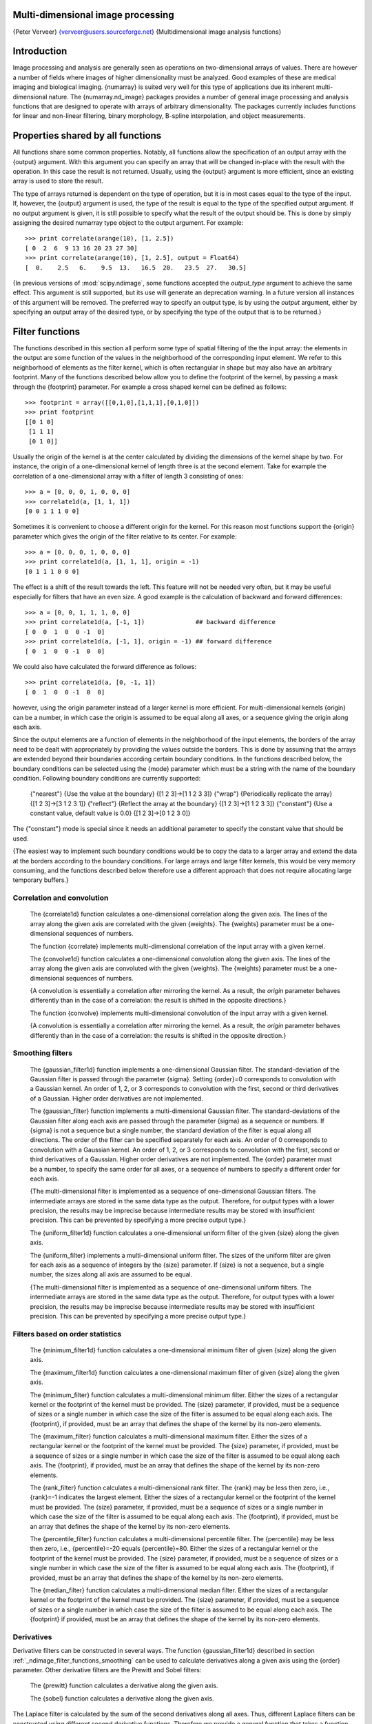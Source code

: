 Multi-dimensional image processing
==================================

{Peter Verveer} {verveer@users.sourceforge.net}
{Multidimensional image analysis functions}

.. _ndimage_introduction:

Introduction
============

Image processing and analysis are generally seen as operations on
two-dimensional arrays of values. There are however a number of
fields where images of higher dimensionality must be analyzed. Good
examples of these are medical imaging and biological imaging.
{numarray} is suited very well for this type of applications due
its inherent multi-dimensional nature. The {numarray.nd_image}
packages provides a number of general image processing and analysis
functions that are designed to operate with arrays of arbitrary
dimensionality. The packages currently includes functions for
linear and non-linear filtering, binary morphology, B-spline
interpolation, and object measurements.

.. _ndimage_properties_shared_by_all_functions:

Properties shared by all functions
==================================

All functions share some common properties. Notably, all functions
allow the specification of an output array with the {output}
argument. With this argument you can specify an array that will be
changed in-place with the result with the operation. In this case
the result is not returned. Usually, using the {output} argument is
more efficient, since an existing array is used to store the
result.

The type of arrays returned is dependent on the type of operation,
but it is in most cases equal to the type of the input. If,
however, the {output} argument is used, the type of the result is
equal to the type of the specified output argument. If no output
argument is given, it is still possible to specify what the result
of the output should be. This is done by simply assigning the
desired numarray type object to the output argument. For example:

::

    >>> print correlate(arange(10), [1, 2.5])
    [ 0  2  6  9 13 16 20 23 27 30]
    >>> print correlate(arange(10), [1, 2.5], output = Float64)
    [  0.    2.5   6.    9.5  13.   16.5  20.   23.5  27.   30.5]

{In previous versions of :mod:`scipy.ndimage`, some functions accepted the *output_type* argument to achieve the same effect. This argument is still supported, but its use will generate an deprecation warning. In a future version all instances of this argument will be removed. The preferred way to specify an output type, is by using the *output* argument, either by specifying an output array of the desired type, or by specifying the type of the output that is to be returned.}

Filter functions
================

.. _ndimage_filter_functions:

The functions described in this section all perform some type of spatial filtering of the the input array: the elements in the output are some function of the values in the neighborhood of the corresponding input element. We refer to this neighborhood of elements as the filter kernel, which is often
rectangular in shape but may also have an arbitrary footprint. Many
of the functions described below allow you to define the footprint
of the kernel, by passing a mask through the {footprint} parameter.
For example a cross shaped kernel can be defined as follows:

::

    >>> footprint = array([[0,1,0],[1,1,1],[0,1,0]])
    >>> print footprint
    [[0 1 0]
     [1 1 1]
     [0 1 0]]

Usually the origin of the kernel is at the center calculated by
dividing the dimensions of the kernel shape by two. For instance,
the origin of a one-dimensional kernel of length three is at the
second element. Take for example the correlation of a
one-dimensional array with a filter of length 3 consisting of
ones:

::

    >>> a = [0, 0, 0, 1, 0, 0, 0]
    >>> correlate1d(a, [1, 1, 1])
    [0 0 1 1 1 0 0]

Sometimes it is convenient to choose a different origin for the
kernel. For this reason most functions support the {origin}
parameter which gives the origin of the filter relative to its
center. For example:

::

    >>> a = [0, 0, 0, 1, 0, 0, 0]
    >>> print correlate1d(a, [1, 1, 1], origin = -1)
    [0 1 1 1 0 0 0]

The effect is a shift of the result towards the left. This feature
will not be needed very often, but it may be useful especially for
filters that have an even size. A good example is the calculation
of backward and forward differences:

::

    >>> a = [0, 0, 1, 1, 1, 0, 0]
    >>> print correlate1d(a, [-1, 1])              ## backward difference
    [ 0  0  1  0  0 -1  0]
    >>> print correlate1d(a, [-1, 1], origin = -1) ## forward difference
    [ 0  1  0  0 -1  0  0]

We could also have calculated the forward difference as follows:

::

    >>> print correlate1d(a, [0, -1, 1])
    [ 0  1  0  0 -1  0  0]

however, using the origin parameter instead of a larger kernel is
more efficient. For multi-dimensional kernels {origin} can be a
number, in which case the origin is assumed to be equal along all
axes, or a sequence giving the origin along each axis.

Since the output elements are a function of elements in the
neighborhood of the input elements, the borders of the array need
to be dealt with appropriately by providing the values outside the
borders. This is done by assuming that the arrays are extended
beyond their boundaries according certain boundary conditions. In
the functions described below, the boundary conditions can be
selected using the {mode} parameter which must be a string with the
name of the boundary condition. Following boundary conditions are
currently supported:

    {"nearest"} {Use the value at the boundary} {[1 2 3]->[1 1 2 3 3]}
    {"wrap"} {Periodically replicate the array} {[1 2 3]->[3 1 2 3 1]}
    {"reflect"} {Reflect the array at the boundary}
    {[1 2 3]->[1 1 2 3 3]}
    {"constant"} {Use a constant value, default value is 0.0}
    {[1 2 3]->[0 1 2 3 0]}


The {"constant"} mode is special since it needs an additional
parameter to specify the constant value that should be used.

{The easiest way to implement such boundary conditions would be to 
copy the data to a larger array and extend the data at the borders 
according to the boundary conditions. For large arrays and large filter 
kernels, this would be very memory consuming, and the functions described 
below therefore use a different approach that does not require allocating 
large temporary buffers.}

Correlation and convolution
---------------------------

    The {correlate1d} function calculates a one-dimensional correlation
    along the given axis. The lines of the array along the given axis
    are correlated with the given {weights}. The {weights} parameter
    must be a one-dimensional sequences of numbers.


    The function {correlate} implements multi-dimensional correlation
    of the input array with a given kernel.


    The {convolve1d} function calculates a one-dimensional convolution
    along the given axis. The lines of the array along the given axis
    are convoluted with the given {weights}. The {weights} parameter
    must be a one-dimensional sequences of numbers.

    {A convolution is essentially a correlation after mirroring the 
    kernel. As a result, the *origin* parameter behaves differently than
    in the case of a correlation: the result is shifted in the opposite 
    directions.}

    The function {convolve} implements multi-dimensional convolution of
    the input array with a given kernel.

    {A convolution is essentially a correlation after mirroring the 
    kernel. As a result, the *origin* parameter behaves differently than 
    in the case of a correlation: the results is shifted in the opposite 
    direction.}

.. _ndimage_filter_functions_smoothing:

Smoothing filters
-----------------


    The {gaussian_filter1d} function implements a one-dimensional
    Gaussian filter. The standard-deviation of the Gaussian filter is
    passed through the parameter {sigma}. Setting {order}=0 corresponds
    to convolution with a Gaussian kernel. An order of 1, 2, or 3
    corresponds to convolution with the first, second or third
    derivatives of a Gaussian. Higher order derivatives are not
    implemented.


    The {gaussian_filter} function implements a multi-dimensional
    Gaussian filter. The standard-deviations of the Gaussian filter
    along each axis are passed through the parameter {sigma} as a
    sequence or numbers. If {sigma} is not a sequence but a single
    number, the standard deviation of the filter is equal along all
    directions. The order of the filter can be specified separately for
    each axis. An order of 0 corresponds to convolution with a Gaussian
    kernel. An order of 1, 2, or 3 corresponds to convolution with the
    first, second or third derivatives of a Gaussian. Higher order
    derivatives are not implemented. The {order} parameter must be a
    number, to specify the same order for all axes, or a sequence of
    numbers to specify a different order for each axis.

    {The multi-dimensional filter is implemented as a sequence of
    one-dimensional Gaussian filters. The intermediate arrays are stored in 
    the same data type as the output.  Therefore, for output types with a 
    lower precision, the results may be imprecise because intermediate 
    results may be stored with insufficient precision. This can be 
    prevented by specifying a more precise output type.}


    The {uniform_filter1d} function calculates a one-dimensional
    uniform filter of the given {size} along the given axis.


    The {uniform_filter} implements a multi-dimensional uniform
    filter. The sizes of the uniform filter are given for each axis as
    a sequence of integers by the {size} parameter. If {size} is not a
    sequence, but a single number, the sizes along all axis are assumed
    to be equal.

    {The multi-dimensional filter is implemented as a sequence of
    one-dimensional uniform filters. The intermediate arrays are stored in 
    the same data type as the output. Therefore, for output types with a 
    lower precision, the results may be imprecise because intermediate 
    results may be stored with insufficient precision. This can be 
    prevented by specifying a
    more precise output type.}


Filters based on order statistics
---------------------------------

    The {minimum_filter1d} function calculates a one-dimensional
    minimum filter of given {size} along the given axis.


    The {maximum_filter1d} function calculates a one-dimensional
    maximum filter of given {size} along the given axis.


    The {minimum_filter} function calculates a multi-dimensional
    minimum filter. Either the sizes of a rectangular kernel or the
    footprint of the kernel must be provided. The {size} parameter, if
    provided, must be a sequence of sizes or a single number in which
    case the size of the filter is assumed to be equal along each axis.
    The {footprint}, if provided, must be an array that defines the
    shape of the kernel by its non-zero elements.


    The {maximum_filter} function calculates a multi-dimensional
    maximum filter. Either the sizes of a rectangular kernel or the
    footprint of the kernel must be provided. The {size} parameter, if
    provided, must be a sequence of sizes or a single number in which
    case the size of the filter is assumed to be equal along each axis.
    The {footprint}, if provided, must be an array that defines the
    shape of the kernel by its non-zero elements.


    The {rank_filter} function calculates a multi-dimensional rank
    filter. The {rank} may be less then zero, i.e., {rank}=-1 indicates
    the largest element. Either the sizes of a rectangular kernel or
    the footprint of the kernel must be provided. The {size} parameter,
    if provided, must be a sequence of sizes or a single number in
    which case the size of the filter is assumed to be equal along each
    axis. The {footprint}, if provided, must be an array that defines
    the shape of the kernel by its non-zero elements.


    The {percentile_filter} function calculates a multi-dimensional
    percentile filter. The {percentile} may be less then zero, i.e.,
    {percentile}=-20 equals {percentile}=80. Either the sizes of a
    rectangular kernel or the footprint of the kernel must be provided.
    The {size} parameter, if provided, must be a sequence of sizes or a
    single number in which case the size of the filter is assumed to be
    equal along each axis. The {footprint}, if provided, must be an
    array that defines the shape of the kernel by its non-zero
    elements.


    The {median_filter} function calculates a multi-dimensional median
    filter. Either the sizes of a rectangular kernel or the footprint
    of the kernel must be provided. The {size} parameter, if provided,
    must be a sequence of sizes or a single number in which case the
    size of the filter is assumed to be equal along each axis. The
    {footprint} if provided, must be an array that defines the shape of
    the kernel by its non-zero elements.


Derivatives
-----------

Derivative filters can be constructed in several ways. The function
{gaussian_filter1d} described in section 
:ref:`_ndimage_filter_functions_smoothing` can be used to calculate
derivatives along a given axis using the {order} parameter. Other
derivative filters are the Prewitt and Sobel filters:

    The {prewitt} function calculates a derivative along the given
    axis.


    The {sobel} function calculates a derivative along the given
    axis.


The Laplace filter is calculated by the sum of the second
derivatives along all axes. Thus, different Laplace filters can be
constructed using different second derivative functions. Therefore
we provide a general function that takes a function argument to
calculate the second derivative along a given direction and to
construct the Laplace filter:

    The function {generic_laplace} calculates a laplace filter using
    the function passed through {derivative2} to calculate second
    derivatives. The function {derivative2} should have the following
    signature:

    {derivative2(input, axis, output, mode, cval, \*extra_arguments, \*\*extra_keywords)}

    It should calculate the second derivative along the dimension
    {axis}. If {output} is not {None} it should use that for the output
    and return {None}, otherwise it should return the result. {mode},
    {cval} have the usual meaning.

    The {extra_arguments} and {extra_keywords} arguments can be used
    to pass a tuple of extra arguments and a dictionary of named
    arguments that are passed to {derivative2} at each call.

    For example:

    ::

        >>> def d2(input, axis, output, mode, cval):
        ...     return correlate1d(input, [1, -2, 1], axis, output, mode, cval, 0)
        ... 
        >>> a = zeros((5, 5))
        >>> a[2, 2] = 1
        >>> print generic_laplace(a, d2)
        [[ 0  0  0  0  0]
         [ 0  0  1  0  0]
         [ 0  1 -4  1  0]
         [ 0  0  1  0  0]
         [ 0  0  0  0  0]]

    To demonstrate the use of the {extra_arguments} argument we could
    do:

    ::

        >>> def d2(input, axis, output, mode, cval, weights):
        ...     return correlate1d(input, weights, axis, output, mode, cval, 0,)
        ... 
        >>> a = zeros((5, 5))
        >>> a[2, 2] = 1
        >>> print generic_laplace(a, d2, extra_arguments = ([1, -2, 1],))
        [[ 0  0  0  0  0]
         [ 0  0  1  0  0]
         [ 0  1 -4  1  0]
         [ 0  0  1  0  0]
         [ 0  0  0  0  0]]

    or:

    ::

        >>> print generic_laplace(a, d2, extra_keywords = {'weights': [1, -2, 1]})
        [[ 0  0  0  0  0]
         [ 0  0  1  0  0]
         [ 0  1 -4  1  0]
         [ 0  0  1  0  0]
         [ 0  0  0  0  0]]


The following two functions are implemented using
{generic_laplace} by providing appropriate functions for the
second derivative function:

    The function {laplace} calculates the Laplace using discrete
    differentiation for the second derivative (i.e. convolution with
    {[1, -2, 1]}).


    The function {gaussian_laplace} calculates the Laplace using
    {gaussian_filter} to calculate the second derivatives. The
    standard-deviations of the Gaussian filter along each axis are
    passed through the parameter {sigma} as a sequence or numbers. If
    {sigma} is not a sequence but a single number, the standard
    deviation of the filter is equal along all directions.


The gradient magnitude is defined as the square root of the sum of
the squares of the gradients in all directions. Similar to the
generic Laplace function there is a {generic_gradient_magnitude}
function that calculated the gradient magnitude of an array:

    The function {generic_gradient_magnitude} calculates a gradient
    magnitude using the function passed through {derivative} to
    calculate first derivatives. The function {derivative} should have
    the following signature:

    {derivative(input, axis, output, mode, cval, \*extra_arguments, \*\*extra_keywords)}

    It should calculate the derivative along the dimension {axis}. If
    {output} is not {None} it should use that for the output and return
    {None}, otherwise it should return the result. {mode}, {cval} have
    the usual meaning.

    The {extra_arguments} and {extra_keywords} arguments can be used
    to pass a tuple of extra arguments and a dictionary of named
    arguments that are passed to {derivative} at each call.

    For example, the {sobel} function fits the required signature:

    ::

        >>> a = zeros((5, 5))
        >>> a[2, 2] = 1
        >>> print generic_gradient_magnitude(a, sobel)
        [[0 0 0 0 0]
         [0 1 2 1 0]
         [0 2 0 2 0]
         [0 1 2 1 0]
         [0 0 0 0 0]]

    See the documentation of {generic_laplace} for examples of using
    the {extra_arguments} and {extra_keywords} arguments.


The {sobel} and {prewitt} functions fit the required signature and
can therefore directly be used with {generic_gradient_magnitude}.
The following function implements the gradient magnitude using
Gaussian derivatives:

    The function {gaussian_gradient_magnitude} calculates the
    gradient magnitude using {gaussian_filter} to calculate the first
    derivatives. The standard-deviations of the Gaussian filter along
    each axis are passed through the parameter {sigma} as a sequence or
    numbers. If {sigma} is not a sequence but a single number, the
    standard deviation of the filter is equal along all directions.


Generic filter functions
------------------------

.. _ndimage_genericfilters:

To implement filter functions, generic functions can be used that accept a 
callable object that implements the filtering operation. The iteration over the 
input and output arrays is handled by these generic functions, along with such
details as the implementation of the boundary conditions. Only a
callable object implementing a callback function that does the
actual filtering work must be provided. The callback function can
also be written in C and passed using a CObject (see
:ref:`_ndimage_ccallbacks` for more information).

    The {generic_filter1d} function implements a generic
    one-dimensional filter function, where the actual filtering
    operation must be supplied as a python function (or other callable
    object). The {generic_filter1d} function iterates over the lines
    of an array and calls {function} at each line. The arguments that
    are passed to {function} are one-dimensional arrays of the
    {tFloat64} type. The first contains the values of the current line.
    It is extended at the beginning end the end, according to the
    {filter_size} and {origin} arguments. The second array should be
    modified in-place to provide the output values of the line. For
    example consider a correlation along one dimension:

    ::

        >>> a = arange(12, shape = (3,4))
        >>> print correlate1d(a, [1, 2, 3])
        [[ 3  8 14 17]
         [27 32 38 41]
         [51 56 62 65]]

    The same operation can be implemented using {generic_filter1d} as
    follows:

    ::

        >>> def fnc(iline, oline):
        ...     oline[...] = iline[:-2] + 2 * iline[1:-1] + 3 * iline[2:]
        ... 
        >>> print generic_filter1d(a, fnc, 3)
        [[ 3  8 14 17]
         [27 32 38 41]
         [51 56 62 65]]

    Here the origin of the kernel was (by default) assumed to be in the
    middle of the filter of length 3. Therefore, each input line was
    extended by one value at the beginning and at the end, before the
    function was called.

    Optionally extra arguments can be defined and passed to the filter
    function. The {extra_arguments} and {extra_keywords} arguments
    can be used to pass a tuple of extra arguments and/or a dictionary
    of named arguments that are passed to derivative at each call. For
    example, we can pass the parameters of our filter as an argument:

    ::

        >>> def fnc(iline, oline, a, b):
        ...     oline[...] = iline[:-2] + a * iline[1:-1] + b * iline[2:]
        ... 
        >>> print generic_filter1d(a, fnc, 3, extra_arguments = (2, 3))
        [[ 3  8 14 17]
         [27 32 38 41]
         [51 56 62 65]]

    or

    ::

        >>> print generic_filter1d(a, fnc, 3, extra_keywords = {'a':2, 'b':3})
        [[ 3  8 14 17]
         [27 32 38 41]
         [51 56 62 65]]


    The {generic_filter} function implements a generic filter
    function, where the actual filtering operation must be supplied as
    a python function (or other callable object). The {generic_filter}
    function iterates over the array and calls {function} at each
    element. The argument of {function} is a one-dimensional array of
    the {tFloat64} type, that contains the values around the current
    element that are within the footprint of the filter. The function
    should return a single value that can be converted to a double
    precision number. For example consider a correlation:

    ::

        >>> a = arange(12, shape = (3,4))
        >>> print correlate(a, [[1, 0], [0, 3]])
        [[ 0  3  7 11]
         [12 15 19 23]
         [28 31 35 39]]

    The same operation can be implemented using {generic_filter} as
    follows:

    ::

        >>> def fnc(buffer): 
        ...     return (buffer * array([1, 3])).sum()
        ... 
        >>> print generic_filter(a, fnc, footprint = [[1, 0], [0, 1]])
        [[ 0  3  7 11]
         [12 15 19 23]
         [28 31 35 39]]

    Here a kernel footprint was specified that contains only two
    elements. Therefore the filter function receives a buffer of length
    equal to two, which was multiplied with the proper weights and the
    result summed.

    When calling {generic_filter}, either the sizes of a rectangular
    kernel or the footprint of the kernel must be provided. The {size}
    parameter, if provided, must be a sequence of sizes or a single
    number in which case the size of the filter is assumed to be equal
    along each axis. The {footprint}, if provided, must be an array
    that defines the shape of the kernel by its non-zero elements.

    Optionally extra arguments can be defined and passed to the filter
    function. The {extra_arguments} and {extra_keywords} arguments
    can be used to pass a tuple of extra arguments and/or a dictionary
    of named arguments that are passed to derivative at each call. For
    example, we can pass the parameters of our filter as an argument:

    ::

        >>> def fnc(buffer, weights): 
        ...     weights = asarray(weights)
        ...     return (buffer * weights).sum()
        ... 
        >>> print generic_filter(a, fnc, footprint = [[1, 0], [0, 1]], extra_arguments = ([1, 3],))
        [[ 0  3  7 11]
         [12 15 19 23]
         [28 31 35 39]]

    or

    ::

        >>> print generic_filter(a, fnc, footprint = [[1, 0], [0, 1]], extra_keywords= {'weights': [1, 3]})
        [[ 0  3  7 11]
         [12 15 19 23]
         [28 31 35 39]]


These functions iterate over the lines or elements starting at the
last axis, i.e. the last index changest the fastest. This order of
iteration is garantueed for the case that it is important to adapt
the filter dependening on spatial location. Here is an example of
using a class that implements the filter and keeps track of the
current coordinates while iterating. It performs the same filter
operation as described above for {generic_filter}, but
additionally prints the current coordinates:

::

    >>> a = arange(12, shape = (3,4))
    >>> 
    >>> class fnc_class:
    ...     def __init__(self, shape):
    ...         # store the shape:
    ...         self.shape = shape
    ...         # initialize the coordinates:
    ...         self.coordinates = [0] * len(shape)
    ...         
    ...     def filter(self, buffer):
    ...         result = (buffer * array([1, 3])).sum()
    ...         print self.coordinates
    ...         # calculate the next coordinates:
    ...         axes = range(len(self.shape))
    ...         axes.reverse()
    ...         for jj in axes:
    ...             if self.coordinates[jj] < self.shape[jj] - 1:
    ...                 self.coordinates[jj] += 1
    ...                 break
    ...             else:
    ...                 self.coordinates[jj] = 0
    ...         return result
    ... 
    >>> fnc = fnc_class(shape = (3,4))
    >>> print generic_filter(a, fnc.filter, footprint = [[1, 0], [0, 1]]) 
    [0, 0]
    [0, 1]
    [0, 2]
    [0, 3]
    [1, 0]
    [1, 1]
    [1, 2]
    [1, 3]
    [2, 0]
    [2, 1]
    [2, 2]
    [2, 3]
    [[ 0  3  7 11]
     [12 15 19 23]
     [28 31 35 39]]

For the {generic_filter1d} function the same approach works,
except that this function does not iterate over the axis that is
being filtered. The example for {generic_filte1d} then becomes
this:

::

    >>> a = arange(12, shape = (3,4))
    >>> 
    >>> class fnc1d_class:
    ...     def __init__(self, shape, axis = -1):
    ...         # store the filter axis:
    ...         self.axis = axis
    ...         # store the shape:
    ...         self.shape = shape
    ...         # initialize the coordinates:
    ...         self.coordinates = [0] * len(shape)
    ...         
    ...     def filter(self, iline, oline):
    ...         oline[...] = iline[:-2] + 2 * iline[1:-1] + 3 * iline[2:]
    ...         print self.coordinates
    ...         # calculate the next coordinates:
    ...         axes = range(len(self.shape))
    ...         # skip the filter axis:
    ...         del axes[self.axis]
    ...         axes.reverse()
    ...         for jj in axes:
    ...             if self.coordinates[jj] < self.shape[jj] - 1:
    ...                 self.coordinates[jj] += 1
    ...                 break
    ...             else:
    ...                 self.coordinates[jj] = 0
    ... 
    >>> fnc = fnc1d_class(shape = (3,4))
    >>> print generic_filter1d(a, fnc.filter, 3)
    [0, 0]
    [1, 0]
    [2, 0]
    [[ 3  8 14 17]
     [27 32 38 41]
     [51 56 62 65]]

Fourier domain filters
======================

The functions described in this section perform filtering
operations in the Fourier domain. Thus, the input array of such a
function should be compatible with an inverse Fourier transform
function, such as the functions from the {numarray.fft} module. We
therefore have to deal with arrays that may be the result of a real
or a complex Fourier transform. In the case of a real Fourier
transform only half of the of the symmetric complex transform is
stored. Additionally, it needs to be known what the length of the
axis was that was transformed by the real fft. The functions
described here provide a parameter {n} that in the case of a real
transform must be equal to the length of the real transform axis
before transformation. If this parameter is less than zero, it is
assumed that the input array was the result of a complex Fourier
transform. The parameter {axis} can be used to indicate along which
axis the real transform was executed.

    The {fourier_shift} function multiplies the input array with the
    multi-dimensional Fourier transform of a shift operation for the
    given shift. The {shift} parameter is a sequences of shifts for
    each dimension, or a single value for all dimensions.


    The {fourier_gaussian} function multiplies the input array with
    the multi-dimensional Fourier transform of a Gaussian filter with
    given standard-deviations {sigma}. The {sigma} parameter is a
    sequences of values for each dimension, or a single value for all
    dimensions.


    The {fourier_uniform} function multiplies the input array with the
    multi-dimensional Fourier transform of a uniform filter with given
    sizes {size}. The {size} parameter is a sequences of values for
    each dimension, or a single value for all dimensions.


    The {fourier_ellipsoid} function multiplies the input array with
    the multi-dimensional Fourier transform of a elliptically shaped
    filter with given sizes {size}. The {size} parameter is a sequences
    of values for each dimension, or a single value for all dimensions.
    {This function is
    only implemented for dimensions 1, 2, and 3.}


Interpolation functions
=======================

This section describes various interpolation functions that are
based on B-spline theory. A good introduction to B-splines can be
found in: M. Unser, "Splines: A Perfect Fit for Signal and Image
Processing," IEEE Signal Processing Magazine, vol. 16, no. 6, pp.
22-38, November 1999. {Spline pre-filters} Interpolation using
splines of an order larger than 1 requires a pre- filtering step.
The interpolation functions described in section
:ref:`_ndimage_interpolation` apply pre-filtering by calling
{spline_filter}, but they can be instructed not to do this by
setting the {prefilter} keyword equal to {False}. This is useful if
more than one interpolation operation is done on the same array. In
this case it is more efficient to do the pre-filtering only once
and use a prefiltered array as the input of the interpolation
functions. The following two functions implement the
pre-filtering:

    The {spline_filter1d} function calculates a one-dimensional spline
    filter along the given axis. An output array can optionally be
    provided. The order of the spline must be larger then 1 and less
    than 6.


    The {spline_filter} function calculates a multi-dimensional spline
    filter.

    {The multi-dimensional filter is implemented as a sequence of
    one-dimensional spline filters. The intermediate arrays are stored in 
    the same data type as the output. Therefore, if an output 
    with a limited precision is requested, the results may be imprecise 
    because intermediate results may be stored with insufficient precision. 
    This can be prevented by specifying a output type of high precision.}


Interpolation functions
-----------------------

.. _ndimage_interpolation:

Following functions all employ spline interpolation to effect some type of 
geometric transformation of the input array. This requires a mapping of the 
output coordinates to the input coordinates, and therefore the possibility 
arises that input values outside the boundaries are needed. This problem is
solved in the same way as described in section :ref:`_ndimage_filter_functions` 
for the multi-dimensional filter functions. Therefore these functions all 
support a {mode} parameter that determines how the boundaries are handled, and 
a {cval} parameter that gives a constant value in case that the {'constant'}
mode is used.

    The {geometric_transform} function applies an arbitrary geometric
    transform to the input. The given {mapping} function is called at
    each point in the output to find the corresponding coordinates in
    the input. {mapping} must be a callable object that accepts a tuple
    of length equal to the output array rank and returns the
    corresponding input coordinates as a tuple of length equal to the
    input array rank. The output shape and output type can optionally
    be provided. If not given they are equal to the input shape and
    type.

    For example:

    ::

        >>> a = arange(12, shape=(4,3), type = Float64)
        >>> def shift_func(output_coordinates):
        ...     return (output_coordinates[0] - 0.5, output_coordinates[1] - 0.5)
        ... 
        >>> print geometric_transform(a, shift_func)
        [[ 0.      0.      0.    ]
         [ 0.      1.3625  2.7375]
         [ 0.      4.8125  6.1875]
         [ 0.      8.2625  9.6375]]  

    Optionally extra arguments can be defined and passed to the filter
    function. The {extra_arguments} and {extra_keywords} arguments
    can be used to pass a tuple of extra arguments and/or a dictionary
    of named arguments that are passed to derivative at each call. For
    example, we can pass the shifts in our example as arguments:

    ::

        >>> def shift_func(output_coordinates, s0, s1):
        ...     return (output_coordinates[0] - s0, output_coordinates[1] - s1)
        ... 
        >>> print geometric_transform(a, shift_func, extra_arguments = (0.5, 0.5))
        [[ 0.      0.      0.    ]
         [ 0.      1.3625  2.7375]
         [ 0.      4.8125  6.1875]
         [ 0.      8.2625  9.6375]]  

    or

    ::

        >>> print geometric_transform(a, shift_func, extra_keywords = {'s0': 0.5, 's1': 0.5})
        [[ 0.      0.      0.    ]
         [ 0.      1.3625  2.7375]
         [ 0.      4.8125  6.1875]
         [ 0.      8.2625  9.6375]]  

    {The mapping function can also be written in C and passed using a CObject. See :ref:`_ndimage_ccallbacks` for more information.}


    The function {map_coordinates} applies an arbitrary coordinate
    transformation using the given array of coordinates. The shape of
    the output is derived from that of the coordinate array by dropping
    the first axis. The parameter {coordinates} is used to find for
    each point in the output the corresponding coordinates in the
    input. The values of {coordinates} along the first axis are the
    coordinates in the input array at which the output value is found.
    (See also the numarray {coordinates} function.) Since the
    coordinates may be non- integer coordinates, the value of the input
    at these coordinates is determined by spline interpolation of the
    requested order. Here is an example that interpolates a 2D array at
    (0.5, 0.5) and (1, 2):

    ::

        >>> a = arange(12, shape=(4,3), type = numarray.Float64)
        >>> print a
        [[  0.   1.   2.]
         [  3.   4.   5.]
         [  6.   7.   8.]
         [  9.  10.  11.]]
        >>> print map_coordinates(a, [[0.5, 2], [0.5, 1]])
        [ 1.3625  7.    ]


    The {affine_transform} function applies an affine transformation
    to the input array. The given transformation {matrix} and {offset}
    are used to find for each point in the output the corresponding
    coordinates in the input. The value of the input at the calculated
    coordinates is determined by spline interpolation of the requested
    order. The transformation {matrix} must be two-dimensional or can
    also be given as a one-dimensional sequence or array. In the latter
    case, it is assumed that the matrix is diagonal. A more efficient
    interpolation algorithm is then applied that exploits the
    separability of the problem. The output shape and output type can
    optionally be provided. If not given they are equal to the input
    shape and type.


    The {shift} function returns a shifted version of the input, using
    spline interpolation of the requested {order}.


    The {zoom} function returns a rescaled version of the input, using
    spline interpolation of the requested {order}.


    The {rotate} function returns the input array rotated in the plane
    defined by the two axes given by the parameter {axes}, using spline
    interpolation of the requested {order}. The angle must be given in
    degrees. If {reshape} is true, then the size of the output array is
    adapted to contain the rotated input.


Binary morphology
=================

.. _ndimage_binary_morphology:

    The {generate_binary_structure} functions generates a binary
    structuring element for use in binary morphology operations. The
    {rank} of the structure must be provided. The size of the structure
    that is returned is equal to three in each direction. The value of
    each element is equal to one if the square of the Euclidean
    distance from the element to the center is less or equal to
    {connectivity}. For instance, two dimensional 4-connected and
    8-connected structures are generated as follows:

    ::

        >>> print generate_binary_structure(2, 1)
        [[0 1 0]
         [1 1 1]
         [0 1 0]]
        >>> print generate_binary_structure(2, 2)
        [[1 1 1]
         [1 1 1]
         [1 1 1]]


Most binary morphology functions can be expressed in terms of the
basic operations erosion and dilation:

    The {binary_erosion} function implements binary erosion of arrays
    of arbitrary rank with the given structuring element. The origin
    parameter controls the placement of the structuring element as
    described in section :ref:`_ndimage_filter_functions`. If no
    structuring element is provided, an element with connectivity equal
    to one is generated using {generate_binary_structure}. The
    {border_value} parameter gives the value of the array outside
    boundaries. The erosion is repeated {iterations} times. If
    {iterations} is less than one, the erosion is repeated until the
    result does not change anymore. If a {mask} array is given, only
    those elements with a true value at the corresponding mask element
    are modified at each iteration.


    The {binary_dilation} function implements binary dilation of
    arrays of arbitrary rank with the given structuring element. The
    origin parameter controls the placement of the structuring element
    as described in section :ref:`_ndimage_filter_functions`. If no
    structuring element is provided, an element with connectivity equal
    to one is generated using {generate_binary_structure}. The
    {border_value} parameter gives the value of the array outside
    boundaries. The dilation is repeated {iterations} times. If
    {iterations} is less than one, the dilation is repeated until the
    result does not change anymore. If a {mask} array is given, only
    those elements with a true value at the corresponding mask element
    are modified at each iteration.

    Here is an example of using {binary_dilation} to find all elements
    that touch the border, by repeatedly dilating an empty array from
    the border using the data array as the mask:

    ::

        >>> struct = array([[0, 1, 0], [1, 1, 1], [0, 1, 0]])
        >>> a = array([[1,0,0,0,0], [1,1,0,1,0], [0,0,1,1,0], [0,0,0,0,0]])
        >>> print a
        [[1 0 0 0 0]
         [1 1 0 1 0]
         [0 0 1 1 0]
         [0 0 0 0 0]]
        >>> print binary_dilation(zeros(a.shape), struct, -1, a, border_value=1)
        [[1 0 0 0 0]
         [1 1 0 0 0]
         [0 0 0 0 0]
         [0 0 0 0 0]]


The {binary_erosion} and {binary_dilation} functions both have an
{iterations} parameter which allows the erosion or dilation to be
repeated a number of times. Repeating an erosion or a dilation with
a given structure {n} times is equivalent to an erosion or a
dilation with a structure that is {n-1} times dilated with itself.
A function is provided that allows the calculation of a structure
that is dilated a number of times with itself:

    The {iterate_structure} function returns a structure by dilation
    of the input structure {iteration} - 1 times with itself. For
    instance:

    ::

        >>> struct = generate_binary_structure(2, 1)
        >>> print struct
        [[0 1 0]
         [1 1 1]
         [0 1 0]]
        >>> print iterate_structure(struct, 2)
        [[0 0 1 0 0]
         [0 1 1 1 0]
         [1 1 1 1 1]
         [0 1 1 1 0]
         [0 0 1 0 0]]

    If the origin of the original structure is equal to 0, then it is
    also equal to 0 for the iterated structure. If not, the origin must
    also be adapted if the equivalent of the {iterations} erosions or
    dilations must be achieved with the iterated structure. The adapted
    origin is simply obtained by multiplying with the number of
    iterations. For convenience the {iterate_structure} also returns
    the adapted origin if the {origin} parameter is not {None}:

    ::

        >>> print iterate_structure(struct, 2, -1)
        (array([[0, 0, 1, 0, 0],
               [0, 1, 1, 1, 0],
               [1, 1, 1, 1, 1],
               [0, 1, 1, 1, 0],
               [0, 0, 1, 0, 0]], type=Bool), [-2, -2])


Other morphology operations can be defined in terms of erosion and
d dilation. Following functions provide a few of these operations
for convenience:

    The {binary_opening} function implements binary opening of arrays
    of arbitrary rank with the given structuring element. Binary
    opening is equivalent to a binary erosion followed by a binary
    dilation with the same structuring element. The origin parameter
    controls the placement of the structuring element as described in
    section :ref:`_ndimage_filter_functions`. If no structuring element is
    provided, an element with connectivity equal to one is generated
    using {generate_binary_structure}. The {iterations} parameter
    gives the number of erosions that is performed followed by the same
    number of dilations.


    The {binary_closing} function implements binary closing of arrays
    of arbitrary rank with the given structuring element. Binary
    closing is equivalent to a binary dilation followed by a binary
    erosion with the same structuring element. The origin parameter
    controls the placement of the structuring element as described in
    section :ref:`_ndimage_filter_functions`. If no structuring element is
    provided, an element with connectivity equal to one is generated
    using {generate_binary_structure}. The {iterations} parameter
    gives the number of dilations that is performed followed by the
    same number of erosions.


    The {binary_fill_holes} function is used to close holes in
    objects in a binary image, where the structure defines the
    connectivity of the holes. The origin parameter controls the
    placement of the structuring element as described in section
    :ref:`_ndimage_filter_functions`. If no structuring element is
    provided, an element with connectivity equal to one is generated
    using {generate_binary_structure}.


    The {binary_hit_or_miss} function implements a binary
    hit-or-miss transform of arrays of arbitrary rank with the given
    structuring elements. The hit-or-miss transform is calculated by
    erosion of the input with the first structure, erosion of the
    logical *not* of the input with the second structure, followed by
    the logical *and* of these two erosions. The origin parameters
    control the placement of the structuring elements as described in
    section :ref:`_ndimage_filter_functions`. If {origin2} equals {None} it
    is set equal to the {origin1} parameter. If the first structuring
    element is not provided, a structuring element with connectivity
    equal to one is generated using {generate_binary_structure}, if
    {structure2} is not provided, it is set equal to the logical *not*
    of {structure1}.


Grey-scale morphology
=====================

.. _ndimage_grey_morphology:



Grey-scale morphology operations are the equivalents of binary
morphology operations that operate on arrays with arbitrary values.
Below we describe the grey-scale equivalents of erosion, dilation,
opening and closing. These operations are implemented in a similar
fashion as the filters described in section
:ref:`_ndimage_filter_functions`, and we refer to this section for the
description of filter kernels and footprints, and the handling of
array borders. The grey-scale morphology operations optionally take
a {structure} parameter that gives the values of the structuring
element. If this parameter is not given the structuring element is
assumed to be flat with a value equal to zero. The shape of the
structure can optionally be defined by the {footprint} parameter.
If this parameter is not given, the structure is assumed to be
rectangular, with sizes equal to the dimensions of the {structure}
array, or by the {size} parameter if {structure} is not given. The
{size} parameter is only used if both {structure} and {footprint}
are not given, in which case the structuring element is assumed to
be rectangular and flat with the dimensions given by {size}. The
{size} parameter, if provided, must be a sequence of sizes or a
single number in which case the size of the filter is assumed to be
equal along each axis. The {footprint} parameter, if provided, must
be an array that defines the shape of the kernel by its non-zero
elements.

Similar to binary erosion and dilation there are operations for
grey-scale erosion and dilation:

    The {grey_erosion} function calculates a multi-dimensional grey-
    scale erosion.


    The {grey_dilation} function calculates a multi-dimensional grey-
    scale dilation.


Grey-scale opening and closing operations can be defined similar to
their binary counterparts:

    The {grey_opening} function implements grey-scale opening of
    arrays of arbitrary rank. Grey-scale opening is equivalent to a
    grey-scale erosion followed by a grey-scale dilation.


    The {grey_closing} function implements grey-scale closing of
    arrays of arbitrary rank. Grey-scale opening is equivalent to a
    grey-scale dilation followed by a grey-scale erosion.


    The {morphological_gradient} function implements a grey-scale
    morphological gradient of arrays of arbitrary rank. The grey-scale
    morphological gradient is equal to the difference of a grey-scale
    dilation and a grey-scale erosion.


    The {morphological_laplace} function implements a grey-scale
    morphological laplace of arrays of arbitrary rank. The grey-scale
    morphological laplace is equal to the sum of a grey-scale dilation
    and a grey-scale erosion minus twice the input.


    The {white_tophat} function implements a white top-hat filter of
    arrays of arbitrary rank. The white top-hat is equal to the
    difference of the input and a grey-scale opening.


    The {black_tophat} function implements a black top-hat filter of
    arrays of arbitrary rank. The black top-hat is equal to the
    difference of the a grey-scale closing and the input.


Distance transforms
===================

.. _ndimage_distance_transforms:

Distance transforms are used to
calculate the minimum distance from each element of an object to
the background. The following functions implement distance
transforms for three different distance metrics: Euclidean, City
Block, and Chessboard distances.

    The function {distance_transform_cdt} uses a chamfer type
    algorithm to calculate the distance transform of the input, by
    replacing each object element (defined by values larger than zero)
    with the shortest distance to the background (all non-object
    elements). The structure determines the type of chamfering that is
    done. If the structure is equal to 'cityblock' a structure is
    generated using {generate_binary_structure} with a squared
    distance equal to 1. If the structure is equal to 'chessboard', a
    structure is generated using {generate_binary_structure} with a
    squared distance equal to the rank of the array. These choices
    correspond to the common interpretations of the cityblock and the
    chessboard distancemetrics in two dimensions.

    In addition to the distance transform, the feature transform can be
    calculated. In this case the index of the closest background
    element is returned along the first axis of the result. The
    {return_distances}, and {return_indices} flags can be used to
    indicate if the distance transform, the feature transform, or both
    must be returned.

    The {distances} and {indices} arguments can be used to give
    optional output arrays that must be of the correct size and type
    (both {Int32}).

    The basics of the algorithm used to implement this function is
    described in: G. Borgefors, "Distance transformations in arbitrary
    dimensions.", Computer Vision, Graphics, and Image Processing,
    27:321-345, 1984.


    The function {distance_transform_edt} calculates the exact
    euclidean distance transform of the input, by replacing each object
    element (defined by values larger than zero) with the shortest
    euclidean distance to the background (all non-object elements).

    In addition to the distance transform, the feature transform can be
    calculated. In this case the index of the closest background
    element is returned along the first axis of the result. The
    {return_distances}, and {return_indices} flags can be used to
    indicate if the distance transform, the feature transform, or both
    must be returned.

    Optionally the sampling along each axis can be given by the
    {sampling} parameter which should be a sequence of length equal to
    the input rank, or a single number in which the sampling is assumed
    to be equal along all axes.

    The {distances} and {indices} arguments can be used to give
    optional output arrays that must be of the correct size and type
    ({Float64} and {Int32}).

    The algorithm used to implement this function is described in: C.
    R. Maurer, Jr., R. Qi, and V. Raghavan, "A linear time algorithm
    for computing exact euclidean distance transforms of binary images
    in arbitrary dimensions. IEEE Trans. PAMI 25, 265-270, 2003.


    The function {distance_transform_bf} uses a brute-force algorithm
    to calculate the distance transform of the input, by replacing each
    object element (defined by values larger than zero) with the
    shortest distance to the background (all non-object elements). The
    metric must be one of {"euclidean"}, {"cityblock"}, or
    {"chessboard"}.

    In addition to the distance transform, the feature transform can be
    calculated. In this case the index of the closest background
    element is returned along the first axis of the result. The
    {return_distances}, and {return_indices} flags can be used to
    indicate if the distance transform, the feature transform, or both
    must be returned.

    Optionally the sampling along each axis can be given by the
    {sampling} parameter which should be a sequence of length equal to
    the input rank, or a single number in which the sampling is assumed
    to be equal along all axes. This parameter is only used in the case
    of the euclidean distance transform.

    The {distances} and {indices} arguments can be used to give
    optional output arrays that must be of the correct size and type
    ({Float64} and {Int32}).

    {This function uses a slow brute-force algorithm, the function
    :func:`distance_transform_cdt` can be used to more efficiently 
    calculate cityblock and chessboard distance transforms. The function
    :func:`distance_transform_edt` can be used to more efficiently 
    calculate the exact euclidean distance transform.}


Segmentation and labeling
=========================

Segmentation is the process of separating objects of interest from
the background. The most simple approach is probably intensity
thresholding, which is easily done with {numarray} functions:

::

    >>> a = array([[1,2,2,1,1,0],
    ...            [0,2,3,1,2,0],
    ...            [1,1,1,3,3,2],
    ...            [1,1,1,1,2,1]])
    >>> print where(a > 1, 1, 0)
    [[0 1 1 0 0 0]
     [0 1 1 0 1 0]
     [0 0 0 1 1 1]
     [0 0 0 0 1 0]]

The result is a binary image, in which the individual objects still
need to be identified and labeled. The function {label} generates
an array where each object is assigned a unique number:

    The {label} function generates an array where the objects in the
    input are labeled with an integer index. It returns a tuple
    consisting of the array of object labels and the number of objects
    found, unless the {output} parameter is given, in which case only
    the number of objects is returned. The connectivity of the objects
    is defined by a structuring element. For instance, in two
    dimensions using a four-connected structuring element gives:

    ::

        >>> a = array([[0,1,1,0,0,0],[0,1,1,0,1,0],[0,0,0,1,1,1],[0,0,0,0,1,0]])
        >>> s = [[0, 1, 0], [1,1,1], [0,1,0]]
        >>> print label(a, s)
        (array([[0, 1, 1, 0, 0, 0],
               [0, 1, 1, 0, 2, 0],
               [0, 0, 0, 2, 2, 2],
               [0, 0, 0, 0, 2, 0]]), 2)

    These two objects are not connected because there is no way in
    which we can place the structuring element such that it overlaps
    with both objects. However, an 8-connected structuring element
    results in only a single object:

    ::

        >>> a = array([[0,1,1,0,0,0],[0,1,1,0,1,0],[0,0,0,1,1,1],[0,0,0,0,1,0]])
        >>> s = [[1,1,1], [1,1,1], [1,1,1]]
        >>> print label(a, s)[0]
        [[0 1 1 0 0 0]
         [0 1 1 0 1 0]
         [0 0 0 1 1 1]
         [0 0 0 0 1 0]]

    If no structuring element is provided, one is generated by calling
    {generate_binary_structure} (see section :ref:`_ndimage_morphology`)
    using a connectivity of one (which in 2D is the 4-connected
    structure of the first example). The input can be of any type, any
    value not equal to zero is taken to be part of an object. This is
    useful if you need to 're-label' an array of object indices, for
    instance after removing unwanted objects. Just apply the label
    function again to the index array. For instance:

    ::

        >>> l, n = label([1, 0, 1, 0, 1])
        >>> print l
        [1 0 2 0 3]
        >>> l = where(l != 2, l, 0)
        >>> print l
        [1 0 0 0 3]
        >>> print label(l)[0]
        [1 0 0 0 2]

    {The structuring element used by :func:`label` is assumed to be
    symmetric.}


There is a large number of other approaches for segmentation, for
instance from an estimation of the borders of the objects that can
be obtained for instance by derivative filters. One such an
approach is watershed segmentation. The function {watershed_ift}
generates an array where each object is assigned a unique label,
from an array that localizes the object borders, generated for
instance by a gradient magnitude filter. It uses an array
containing initial markers for the objects:

    The {watershed_ift} function applies a watershed from markers
    algorithm, using an Iterative Forest Transform, as described in: P.
    Felkel, R. Wegenkittl, and M. Bruckschwaiger, "Implementation and
    Complexity of the Watershed-from-Markers Algorithm Computed as a
    Minimal Cost Forest.", Eurographics 2001, pp. C:26-35.

    The inputs of this function are the array to which the transform is
    applied, and an array of markers that designate the objects by a
    unique label, where any non-zero value is a marker. For instance:

    ::

        >>> input = array([[0, 0, 0, 0, 0, 0, 0],
        ...                [0, 1, 1, 1, 1, 1, 0],
        ...                [0, 1, 0, 0, 0, 1, 0],
        ...                [0, 1, 0, 0, 0, 1, 0],
        ...                [0, 1, 0, 0, 0, 1, 0],
        ...                [0, 1, 1, 1, 1, 1, 0],
        ...                [0, 0, 0, 0, 0, 0, 0]], numarray.UInt8)
        >>> markers = array([[1, 0, 0, 0, 0, 0, 0],
        ...                  [0, 0, 0, 0, 0, 0, 0],
        ...                  [0, 0, 0, 0, 0, 0, 0],
        ...                  [0, 0, 0, 2, 0, 0, 0],
        ...                  [0, 0, 0, 0, 0, 0, 0],
        ...                  [0, 0, 0, 0, 0, 0, 0],
        ...                  [0, 0, 0, 0, 0, 0, 0]], numarray.Int8)
        >>> print watershed_ift(input, markers)
        [[1 1 1 1 1 1 1]
         [1 1 2 2 2 1 1]
         [1 2 2 2 2 2 1]
         [1 2 2 2 2 2 1]
         [1 2 2 2 2 2 1]
         [1 1 2 2 2 1 1]
         [1 1 1 1 1 1 1]]

    Here two markers were used to designate an object (marker=2) and
    the background (marker=1). The order in which these are processed
    is arbitrary: moving the marker for the background to the lower
    right corner of the array yields a different result:

    ::

        >>> markers = array([[0, 0, 0, 0, 0, 0, 0],
        ...                  [0, 0, 0, 0, 0, 0, 0],
        ...                  [0, 0, 0, 0, 0, 0, 0],
        ...                  [0, 0, 0, 2, 0, 0, 0],
        ...                  [0, 0, 0, 0, 0, 0, 0],
        ...                  [0, 0, 0, 0, 0, 0, 0],
        ...                  [0, 0, 0, 0, 0, 0, 1]], numarray.Int8)
        >>> print watershed_ift(input, markers)
        [[1 1 1 1 1 1 1]
         [1 1 1 1 1 1 1]
         [1 1 2 2 2 1 1]
         [1 1 2 2 2 1 1]
         [1 1 2 2 2 1 1]
         [1 1 1 1 1 1 1]
         [1 1 1 1 1 1 1]]

    The result is that the object (marker=2) is smaller because the
    second marker was processed earlier. This may not be the desired
    effect if the first marker was supposed to designate a background
    object. Therefore {watershed_ift} treats markers with a negative
    value explicitly as background markers and processes them after the
    normal markers. For instance, replacing the first marker by a
    negative marker gives a result similar to the first example:

    ::

        >>> markers = array([[0, 0, 0, 0, 0, 0, 0],
        ...                  [0, 0, 0, 0, 0, 0, 0],
        ...                  [0, 0, 0, 0, 0, 0, 0],
        ...                  [0, 0, 0, 2, 0, 0, 0],
        ...                  [0, 0, 0, 0, 0, 0, 0],
        ...                  [0, 0, 0, 0, 0, 0, 0],
        ...                  [0, 0, 0, 0, 0, 0, -1]], numarray.Int8)
        >>> print watershed_ift(input, markers)
        [[-1 -1 -1 -1 -1 -1 -1]
         [-1 -1  2  2  2 -1 -1]
         [-1  2  2  2  2  2 -1]
         [-1  2  2  2  2  2 -1]
         [-1  2  2  2  2  2 -1]
         [-1 -1  2  2  2 -1 -1]
         [-1 -1 -1 -1 -1 -1 -1]]

    The connectivity of the objects is defined by a structuring
    element. If no structuring element is provided, one is generated by
    calling {generate_binary_structure} (see section
    :ref:`_ndimage_morphology`) using a connectivity of one (which in 2D is
    a 4-connected structure.) For example, using an 8-connected
    structure with the last example yields a different object:

    ::

        >>> print watershed_ift(input, markers,
        ...                     structure = [[1,1,1], [1,1,1], [1,1,1]])
        [[-1 -1 -1 -1 -1 -1 -1]
         [-1  2  2  2  2  2 -1]
         [-1  2  2  2  2  2 -1]
         [-1  2  2  2  2  2 -1]
         [-1  2  2  2  2  2 -1]
         [-1  2  2  2  2  2 -1]
         [-1 -1 -1 -1 -1 -1 -1]]

    {The implementation of :func:`watershed_ift` limits the data types 
    of the input to \\constant{UInt8} and \\constant{UInt16}.}


Object measurements
===================

Given an array of labeled objects, the properties of the individual
objects can be measured. The {find_objects} function can be used
to generate a list of slices that for each object, give the
smallest sub-array that fully contains the object:

    The {find_objects} finds all objects in a labeled array and
    returns a list of slices that correspond to the smallest regions in
    the array that contains the object. For instance:

    ::

        >>> a = array([[0,1,1,0,0,0],[0,1,1,0,1,0],[0,0,0,1,1,1],[0,0,0,0,1,0]])
        >>> l, n = label(a)
        >>> f = find_objects(l)
        >>> print a[f[0]]
        [[1 1]
         [1 1]]
        >>> print a[f[1]]
        [[0 1 0]
         [1 1 1]
         [0 1 0]]

    {find_objects} returns slices for all objects, unless the
    {max_label} parameter is larger then zero, in which case only the
    first {max_label} objects are returned. If an index is missing in
    the {label} array, {None} is return instead of a slice. For
    example:

    ::

        >>> print find_objects([1, 0, 3, 4], max_label = 3)
        [(slice(0, 1, None),), None, (slice(2, 3, None),)]


The list of slices generated by {find_objects} is useful to find
the position and dimensions of the objects in the array, but can
also be used to perform measurements on the individual objects. Say
we want to find the sum of the intensities of an object in image:

::

    >>> image = arange(4*6,shape=(4,6))
    >>> mask = array([[0,1,1,0,0,0],[0,1,1,0,1,0],[0,0,0,1,1,1],[0,0,0,0,1,0]])
    >>> labels = label(mask)[0]
    >>> slices = find_objects(labels)

Then we can calculate the sum of the elements in the second
object:

::

    >>> print where(labels[slices[1]] == 2, image[slices[1]], 0).sum()
    80

That is however not particularly efficient, and may also be more
complicated for other types of measurements. Therefore a few
measurements functions are defined that accept the array of object
labels and the index of the object to be measured. For instance
calculating the sum of the intensities can be done by:

::

    >>> print sum(image, labels, 2)
    80.0

For large arrays and small objects it is more efficient to call the
measurement functions after slicing the array:

::

    >>> print sum(image[slices[1]], labels[slices[1]], 2)
    80.0

Alternatively, we can do the measurements for a number of labels
with a single function call, returning a list of results. For
instance, to measure the sum of the values of the background and
the second object in our example we give a list of labels:

::

    >>> print sum(image, labels, [0, 2])
    [178.0, 80.0]

The measurement functions described below all support the {index}
parameter to indicate which object(s) should be measured. The
default value of {index} is {None}. This indicates that all
elements where the label is larger than zero should be treated as a
single object and measured. Thus, in this case the {labels} array
is treated as a mask defined by the elements that are larger than
zero. If {index} is a number or a sequence of numbers it gives the
labels of the objects that are measured. If {index} is a sequence,
a list of the results is returned. Functions that return more than
one result, return their result as a tuple if {index} is a single
number, or as a tuple of lists, if {index} is a sequence.

    The {sum} function calculates the sum of the elements of the object
    with label(s) given by {index}, using the {labels} array for the
    object labels. If {index} is {None}, all elements with a non-zero
    label value are treated as a single object. If {label} is {None},
    all elements of {input} are used in the calculation.


    The {mean} function calculates the mean of the elements of the
    object with label(s) given by {index}, using the {labels} array for
    the object labels. If {index} is {None}, all elements with a
    non-zero label value are treated as a single object. If {label} is
    {None}, all elements of {input} are used in the calculation.


    The {variance} function calculates the variance of the elements of
    the object with label(s) given by {index}, using the {labels} array
    for the object labels. If {index} is {None}, all elements with a
    non-zero label value are treated as a single object. If {label} is
    {None}, all elements of {input} are used in the calculation.


    The {standard_deviation} function calculates the standard
    deviation of the elements of the object with label(s) given by
    {index}, using the {labels} array for the object labels. If {index}
    is {None}, all elements with a non-zero label value are treated as
    a single object. If {label} is {None}, all elements of {input} are
    used in the calculation.


    The {minimum} function calculates the minimum of the elements of
    the object with label(s) given by {index}, using the {labels} array
    for the object labels. If {index} is {None}, all elements with a
    non-zero label value are treated as a single object. If {label} is
    {None}, all elements of {input} are used in the calculation.


    The {maximum} function calculates the maximum of the elements of
    the object with label(s) given by {index}, using the {labels} array
    for the object labels. If {index} is {None}, all elements with a
    non-zero label value are treated as a single object. If {label} is
    {None}, all elements of {input} are used in the calculation.


    The {minimum_position} function calculates the position of the
    minimum of the elements of the object with label(s) given by
    {index}, using the {labels} array for the object labels. If {index}
    is {None}, all elements with a non-zero label value are treated as
    a single object. If {label} is {None}, all elements of {input} are
    used in the calculation.


    The {maximum_position} function calculates the position of the
    maximum of the elements of the object with label(s) given by
    {index}, using the {labels} array for the object labels. If {index}
    is {None}, all elements with a non-zero label value are treated as
    a single object. If {label} is {None}, all elements of {input} are
    used in the calculation.


    The {extrema} function calculates the minimum, the maximum, and
    their positions, of the elements of the object with label(s) given
    by {index}, using the {labels} array for the object labels. If
    {index} is {None}, all elements with a non-zero label value are
    treated as a single object. If {label} is {None}, all elements of
    {input} are used in the calculation. The result is a tuple giving
    the minimum, the maximum, the position of the mininum and the
    postition of the maximum. The result is the same as a tuple formed
    by the results of the functions {minimum}, {maximum},
    {minimum_position}, and {maximum_position} that are described
    above.


    The {center_of_mass} function calculates the center of mass of
    the of the object with label(s) given by {index}, using the
    {labels} array for the object labels. If {index} is {None}, all
    elements with a non-zero label value are treated as a single
    object. If {label} is {None}, all elements of {input} are used in
    the calculation.


    The {histogram} function calculates a histogram of the of the
    object with label(s) given by {index}, using the {labels} array for
    the object labels. If {index} is {None}, all elements with a
    non-zero label value are treated as a single object. If {label} is
    {None}, all elements of {input} are used in the calculation.
    Histograms are defined by their minimum ({min}), maximum ({max})
    and the number of bins ({bins}). They are returned as
    one-dimensional arrays of type Int32.


Extending {nd_image} in C
============================

.. _ndimage_ccallbacks:

{C callback functions} A few functions in the {numarray.nd_image} take a call-back argument. This can be a python function, but also a CObject containing a pointer to a C function. To use this feature, you must write your own C extension that defines the function, and define a python function that
returns a CObject containing a pointer to this function.

An example of a function that supports this is
{geometric_transform} (see section :ref:`_ndimage_interpolation`).
You can pass it a python callable object that defines a mapping
from all output coordinates to corresponding coordinates in the
input array. This mapping function can also be a C function, which
generally will be much more efficient, since the overhead of
calling a python function at each element is avoided.

For example to implement a simple shift function we define the
following function:

::

    static int 
    _shift_function(int *output_coordinates, double* input_coordinates,
                    int output_rank, int input_rank, void *callback_data)
    {
      int ii;
      /* get the shift from the callback data pointer: */
      double shift = *(double*)callback_data;
      /* calculate the coordinates: */
      for(ii = 0; ii < irank; ii++)
        icoor[ii] = ocoor[ii] - shift;
      /* return OK status: */
      return 1;
    }

This function is called at every element of the output array,
passing the current coordinates in the {output_coordinates} array.
On return, the {input_coordinates} array must contain the
coordinates at which the input is interpolated. The ranks of the
input and output array are passed through {output_rank} and
{input_rank}. The value of the shift is passed through the
{callback_data} argument, which is a pointer to void. The function
returns an error status, in this case always 1, since no error can
occur.

A pointer to this function and a pointer to the shift value must be
passed to {geometric_transform}. Both are passed by a single
CObject which is created by the following python extension
function:

::

    static PyObject *
    py_shift_function(PyObject *obj, PyObject *args)
    {
      double shift = 0.0;
      if (!PyArg_ParseTuple(args, "d", &shift)) {
        PyErr_SetString(PyExc_RuntimeError, "invalid parameters");
        return NULL;
      } else {
        /* assign the shift to a dynamically allocated location: */
        double *cdata = (double*)malloc(sizeof(double));
        *cdata = shift;
        /* wrap function and callback_data in a CObject: */
        return PyCObject_FromVoidPtrAndDesc(_shift_function, cdata,
                                            _destructor);
      }
    }

The value of the shift is obtained and then assigned to a
dynamically allocated memory location. Both this data pointer and
the function pointer are then wrapped in a CObject, which is
returned. Additionally, a pointer to a destructor function is
given, that will free the memory we allocated for the shift value
when the CObject is destroyed. This destructor is very simple:

::

    static void
    _destructor(void* cobject, void *cdata)
    {
      if (cdata)
        free(cdata);
    }

To use these functions, an extension module is build:

::

    static PyMethodDef methods[] = {
      {"shift_function", (PyCFunction)py_shift_function, METH_VARARGS, ""},
      {NULL, NULL, 0, NULL}
    };
    
    void
    initexample(void)
    {
      Py_InitModule("example", methods);
    }

This extension can then be used in Python, for example:

::

    >>> import example
    >>> array = arange(12, shape=(4,3), type = Float64)
    >>> fnc = example.shift_function(0.5)
    >>> print geometric_transform(array, fnc)
    [[ 0.      0.      0.    ]
     [ 0.      1.3625  2.7375]
     [ 0.      4.8125  6.1875]
     [ 0.      8.2625  9.6375]]

C Callback functions for use with {nd_image} functions must all
be written according to this scheme. The next section lists the
{nd_image} functions that acccept a C callback function and
gives the prototype of the callback function.

Functions that support C callback functions
-------------------------------------------

The {nd_image} functions that support C callback functions are
described here. Obviously, the prototype of the function that is
provided to these functions must match exactly that what they
expect. Therefore we give here the prototypes of the callback
functions. All these callback functions accept a void
{callback_data} pointer that must be wrapped in a CObject using
the Python {PyCObject_FromVoidPtrAndDesc} function, which can also
accept a pointer to a destructor function to free any memory
allocated for {callback_data}. If {callback_data} is not needed,
{PyCObject_FromVoidPtr} may be used instead. The callback
functions must return an integer error status that is equal to zero
if something went wrong, or 1 otherwise. If an error occurs, you
should normally set the python error status with an informative
message before returning, otherwise, a default error message is set
by the calling function.

The function {generic_filter} (see section
:ref:`_ndimage_genericfilters`) accepts a callback function with the
following prototype:

    The calling function iterates over the elements of the input and
    output arrays, calling the callback function at each element. The
    elements within the footprint of the filter at the current element
    are passed through the {buffer} parameter, and the number of
    elements within the footprint through {filter_size}. The
    calculated valued should be returned in the {return_value}
    argument.


The function {generic_filter1d} (see section
:ref:`_ndimage_genericfilters`) accepts a callback function with the
following prototype:

    The calling function iterates over the lines of the input and
    output arrays, calling the callback function at each line. The
    current line is extended according to the border conditions set by
    the calling function, and the result is copied into the array that
    is passed through the {input_line} array. The length of the input
    line (after extension) is passed through {input_length}. The
    callback function should apply the 1D filter and store the result
    in the array passed through {output_line}. The length of the
    output line is passed through {output_length}.


The function {geometric_transform} (see section
:ref:`_ndimage_interpolation`) expects a function with the following
prototype:

    The calling function iterates over the elements of the output
    array, calling the callback function at each element. The
    coordinates of the current output element are passed through
    {output_coordinates}. The callback function must return the
    coordinates at which the input must be interpolated in
    {input_coordinates}. The rank of the input and output arrays are
    given by {input_rank} and {output_rank} respectively.



